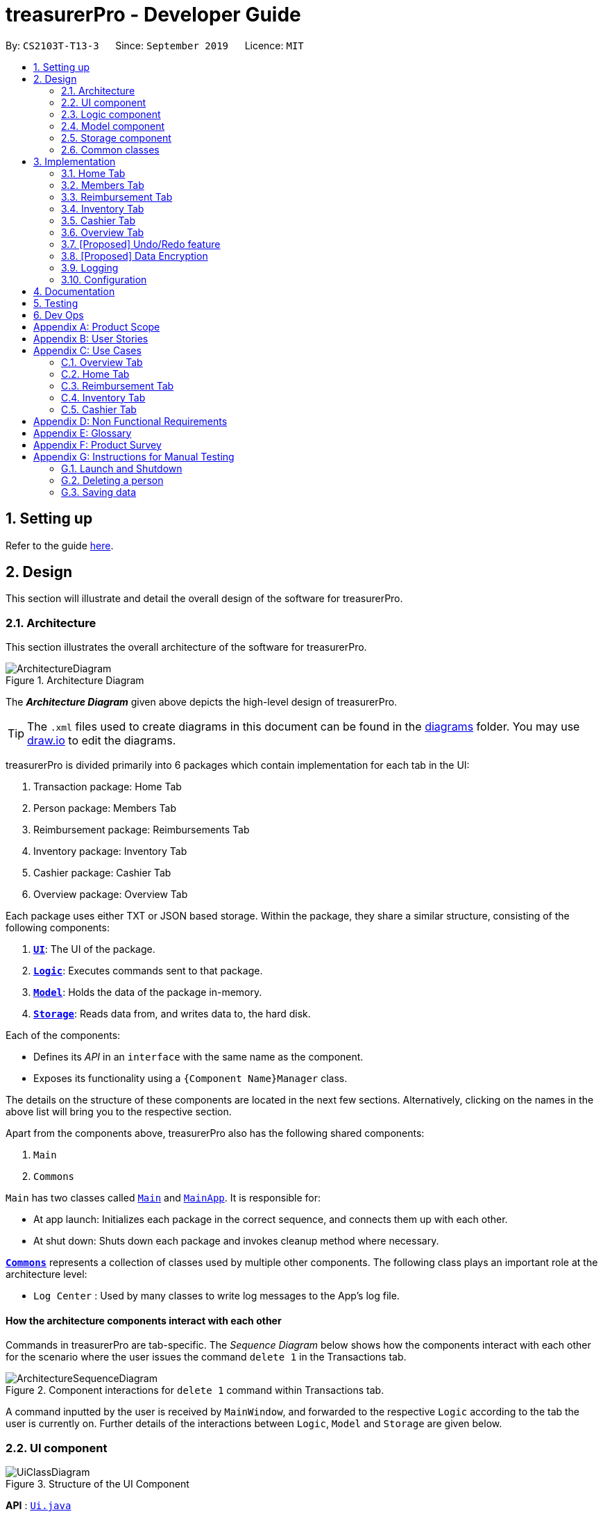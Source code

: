 = treasurerPro - Developer Guide
:site-section: DeveloperGuide
:toc:
:toc-title:
:toc-placement: preamble
:sectnums:
:imagesDir: images
:stylesDir: stylesheets
:xrefstyle: full
:caption_side: bottom

ifdef::env-github[]
:tip-caption: :bulb:
:note-caption: :information_source:
:warning-caption: :warning:
endif::[]
:repoURL: https://github.com/AY1920S1-CS2103T-T13-3/main/tree/master

By: `CS2103T-T13-3`      Since: `September 2019`      Licence: `MIT`

== Setting up

Refer to the guide <<SettingUp#, here>>.

== Design
This section will illustrate and detail the overall design of the software for treasurerPro.

[[Design-Architecture]]
=== Architecture
This section illustrates the overall architecture of the software for treasurerPro.

.Architecture Diagram
image::ArchitectureDiagram.png[]

The *_Architecture Diagram_* given above depicts the high-level design of treasurerPro.

[TIP]
The `.xml` files used to create diagrams in this document can be found in the link:{repoURL}/docs/diagrams/[diagrams] folder.
You may use link:draw.io[draw.io] to edit the diagrams.

treasurerPro is divided primarily into 6 packages which contain implementation for each tab in the UI:

. Transaction package: Home Tab
. Person package: Members Tab
. Reimbursement package: Reimbursements Tab
. Inventory package: Inventory Tab
. Cashier package: Cashier Tab
. Overview package: Overview Tab

Each package uses either TXT or JSON based storage. Within the package, they share a similar structure,
consisting of the following components:

. <<Design-Ui,*`UI`*>>: The UI of the package.
. <<Design-Logic,*`Logic`*>>: Executes commands sent to that package.
. <<Design-Model,*`Model`*>>: Holds the data of the package in-memory.
. <<Design-Storage,*`Storage`*>>: Reads data from, and writes data to, the hard disk.

Each of the components:

* Defines its _API_ in an `interface` with the same name as the component.
* Exposes its functionality using a `{Component Name}Manager` class.

The details on the structure of these components are located in the next few sections.
Alternatively, clicking on the names in the above list will bring you to the respective section.

Apart from the components above, treasurerPro also has the following shared components:

. `Main`
. `Commons`

`Main` has two classes called link:{repoURL}/src/main/java/seedu/address/Main.java[`Main`] and link:{repoURL}/src/main/java/seedu/address/MainApp.java[`MainApp`].
It is responsible for:

* At app launch: Initializes each package in the correct sequence, and connects them up with each other.
* At shut down: Shuts down each package and invokes cleanup method where necessary.

<<Design-Commons,*`Commons`*>> represents a collection of classes used by multiple other components.
The following class plays an important role at the architecture level:

* `Log Center` : Used by many classes to write log messages to the App's log file.

[discrete]
==== How the architecture components interact with each other

Commands in treasurerPro are tab-specific.
The _Sequence Diagram_ below shows how the components interact with each other for the scenario where the user issues
the command `delete 1` in the Transactions tab.

.Component interactions for `delete 1` command within Transactions tab.
image::ArchitectureSequenceDiagram.png[]

A command inputted by the user is received by `MainWindow`, and forwarded to the respective `Logic` according to the
tab the user is currently on. Further details of the interactions between `Logic`, `Model` and `Storage` are given below.

[[Design-Ui]]
=== UI component

.Structure of the UI Component
image::UiClassDiagram.png[]

*API* : link:{repoURL}/src/main/java/seedu/address/ui/Ui.java[`Ui.java`]

The UI component consists of a `MainWindow` that holds both a `TabPane` and a `Lion`.
The `TabPane` holds multiple `Tab` objects, for example, `Transactions` and `Cashier`.
The `Lion` consists of a `ScrollPane` that holds messages that are to be displayed to the user.

All these, including `MainWindow`, inherit from the abstract `UiPart` class.

The `UI` component uses JavaFx UI framework.
The layout of these UI parts are defined in matching `.fxml` files that are in the `src/main/resources/view` folder.
For example, the layout of the link:{repoURL}/src/main/java/seedu/address/ui/MainWindow.java[`MainWindow`] is specified in link:{repoURL}/src/main/resources/view/MainWindow.fxml[`MainWindow.fxml`]

The `UI` component:

* Executes user commands using the respective package's `Logic` component.
* Updates itself with modified data whenever changes are made by the user.

[[Design-Logic]]
=== Logic component
This section will show the structures of the `Logic` component of the different tabs.
The diagram below shows a generalised view of the `Logic` component within the packages.

[[fig-LogicClassDiagram]]
.Structure of the Generalised `Logic` Component
image::LogicClassDiagram.png[]

An outline of how a command is processed through `Logic` is as follows:

. `Logic` uses the tab's `Parser` class to parse the user command.
. This results in a `Command` object which is executed by the `LogicManager`.
. The command execution can affect the `Model` (e.g. adding a person, transaction).
. The result of the command execution is encapsulated as a `CommandResult` object which is passed back to the `Ui` (not depicted).

A general sequence diagram depicting the above outline is shown below:

[[GeneralLogicSD]]
.Sequence Diagram for execution within `Logic`.
image::GeneralSequenceDiagram.png[]

Further details on the implementation of the `Parser` and `Command` can be found below in <<RTLogic, Section 2.3.1. Home and Reimbursement Tab>>,
<<ICLogic, Section 2.3.2. Inventory and Cashier Tab>> and <<PLogic, Section 2.3.3. Members Tab>> below.

[[RTLogic]]
==== Details on `Logic` Implementation for Home and Reimbursement Tab
This section will show further details of the `Logic` Component of the Home and Reimbursement Tabs.

Given below is a Class Diagram showing the structure of `Parser` within the `Logic` component which is a reference for <<fig-LogicClassDiagram>>:

.Structure of `Parser` for Home (Transaction) and Reimbursement Tab.
image::LogicForR&T.png[]

[NOTE]
The `XYZTabParser` represents the `TransactionTabParser` for the Home Tab and `ReimbursementTabParser` for the Reimbursement
Tab.

The parsers represented by the `ABCParser` and `DEFParser`:

`ABCParser`:

* Transaction Tab:
** `EditCommandParser`
** `AddCommandParser`
** `DeleteCommandParser`

* Reimbursement Tab:
** `FindCommandParser`
** `DoneCommandParser`
** `DeadlineCommandParser`

`DEFParser`

* Transaction Tab:
** `FindCommandParser`
** `SortCommandParser`

* Reimbursement Tab:
** `BackCommandParser`
** `ExitCommandParser`
** `SortCommandParser`

In addition, the `Logic` object
for Home and Reimbursement Tab contains the `GetPersonByNameOnlyModel` since `Logic` only uses
the `ModelManager#getPersonByName` method
in the person package.

[[ICLogic]]
==== Details on `Logic` Implementation for Inventory and Cashier Tab
This section will show further details of the `Logic` Component of the Inventory and Cashier Tabs.
Given below is a Class Diagram showing the structure of `Parser` within the `Logic` component:

.Structure of `Parser` for Inventory and Cashier Tabs which is a reference for <<fig-LogicClassDiagram>>.
image::ParserForInventoryCashier.png[]

[NOTE]
The `XYZTabParser` represents the `InventoryTabParser` for the Inventory Tab and `CashierTabParser`
for the Cashier
Tab.

The parsers represented by the `ABCParser`:

`ABCParser`:

* Inventory Tab:
** `AddCommandParser`
** `DeleteCommandParser`
** `EditCommandParser`
** `SortCommandParser`

* Cashier Tab:
** `AddCommandParser`
** `EditCommandParser`
** `DeleteCommandParser`
** `SetCashierCommandParser`
** `CheckoutCommandParser`
** `ClearCommandParser`



==== Details on `Logic` Implementation for Members Tab
[[PLogic]]
This section will show further details of the `Logic` Component of the Members Tab.
This is integrated from the existing `AddressBook`.
Given below is a Class Diagram showing the structure of `Parser` within the `Logic` Component:

.Structure of `Parser` for Members Tab.
image::LogicForAB.png[]

[[Design-Model]]
=== Model component
This section will show the structures of the `Model` Component of the different tabs.
The diagram below shows a generalised view of the `Model` component within the packages.

.Structure of the Generalised `Model` Component
image::ModelCD.png[]

[NOTE]
`XYZObjects` are only present in the `transaction`, `reimbursement`, `person`, `cashier` and `inventory` packages.


==== Details on the `Model` Implementation for Home Tab
* stores a `TransactionList` object that represents the list of all transactions data
* stores a `Predicate<Transaction>` object to filter the list of all transactions
* stores another `TransactionList` object that represents the filtered list of transactions according to the predicate

*API for transaction package* : link:{repoURL}/src/main/java/seedu/address/transaction/model/Model.java[`Model.java`]

==== Details on the `Model` Implementation for Reimbursements Tab
To be filled in :)

*API for reimbursements package* : link:{repoURL}/src/main/java/seedu/address/reimbursement/model/Model.java[`Model.java`]

==== Details on the `Model` Implementation for Members Tab
* stores a `UserPref` object that represents the user's preferences for `person` package.
* stores the Address Book data for `person` package.
* exposes an unmodifiable `ObservableList<Person>` that can be 'observed' e.g. the UI can be bound to this list so that the UI automatically updates when the data in the list change.
* does not depend on any of the other three components.

*API for person package* : link:{repoURL}/src/main/java/seedu/address/person/model/Model.java[`Model.java`]

==== Details on the `Model` Implementation for Inventory Tab
To be filled in :)

*API for inventory package* : link:{repoURL}/src/main/java/seedu/address/inventory/model/Model.java[`Model.java`]

==== Details on the `Model` Implementation for Cashier Tab
* stores an `InventoryList` object that represents the list of all items in the inventory
* stores a list of sales items present on the table of the Cashier Tab
* accesses the `TransactionList` object from transaction package that represents the list of all transactions data

[NOTE]
This `Inventory List` is different from the one in the `Model` of inventory package. This is so that the `Inventory List` in
the `Model` of cashier package cannot add or delete any items in the inventory. This means that `Inventory List` in cashier
package access different set of methods which modifies only the quantity of the item.

*API for cashier package* : link:{repoURL}/src/main/java/seedu/address/cashier/model/Model.java[`Model.java`]

==== Details on the `Model` Implementation for Overview Tab
To be filled in :)

*API for overview package* : link:{repoURL}/src/main/java/seedu/address/overview/model/Model.java[`Model.java`]

//[NOTE]
//As a more OOP model, we can store a `Tag` list in `Address Book`, which `Person` can reference.
//This would allow `Address Book` to only require one `Tag` object per unique `Tag`, instead of each `Person` needing their own `Tag` object.
//An example of how such a model may look like is given below. +

//image:BetterModelClassDiagram.png[]

[[Design-Storage]]
=== Storage component
This section will show the structures of the `Storage` component of the different tabs.
The diagram below shows a generalised view of the `Storage` component within the person package.

.Structure of the Storage Component for Members tab in person package
image::ABStorageCD.png[]

The following diagram shows a generalised view of the `Storage` component within the other packages for transaction,
reimbursement, inventory, cashier and overview.

.Structure of the Storage Component for Home, Reimbursements, Inventory, Cashier and Overview Tab
image::StorageCD.png[]

==== Details on the `Storage` Implementation for Home Tab
* can save a `TransactionList` object in text format and read it back

*API for transaction package* : link:{repoURL}/src/main/java/seedu/address/transaction/storage/Storage.java[`Storage.java`]

==== Details on the `Storage` Implementation for Reimbursements Tab
* can save a `ReimbursementList` object in text format
* can take in a `TransactionList` object and read text file to get a `ReimbursementList` object

*API for reimbursements package* : link:{repoURL}/src/main/java/seedu/address/reimbursement/storage/Storage.java[`Storage.java`]

==== Details on the `Storage` Implementation for Members Tab
* can save `UserPref` objects in json format and read it back.
* can save the Address Book data in json format and read it back

*API for person package* : link:{repoURL}/src/main/java/seedu/address/person/storage/Storage.java[`Storage.java`]

==== Details on the `Storage` Implementation for Inventory Tab
To be filled in :)

*API for inventory package* : link:{repoURL}/src/main/java/seedu/address/inventory/storage/Storage.java[`Storage.java`]

==== Details on the `Storage` Implementation for Cashier Tab
* accesses the `TransactionList` from transaction package via `Logic` to append new transactions to the list
* accesses the `InventoryList` from inventory package via `Logic` to update the current stock left

*API for cashier package* : link:{repoURL}/src/main/java/seedu/address/cashier/storage/Storage.java[`Storage.java`]

==== Details on the `Storage` Implementation for Overview Tab
To be filled in :)

*API for overview package* : link:{repoURL}/src/main/java/seedu/address/overview/storage/Storage.java[`Storage.java`]

[[Design-Commons]]
=== Common classes

Classes used by multiple components are in the `seedu.addressbook.commons` package.

[[Implementation]]
== Implementation
This section describes some noteworthy details on how certain features are implemented and works.
There are a total of 6 tabs in our application for each feature: Home Tab, Members Tab, Reimbursement Tab,
Inventory Tab, Cashier Tab, Overview Tab.

=== Home Tab
This tab will help to show records of individual transactions from miscellaneous spending, revenue from sales and
cost of buying items to sell. Each transaction will require an input of its date, description, category, amount
and member that is accountable for it.

Revenue from each cashier checkout will also be automatically inputted as
a transaction with *positive* amount in this tab with the person being the cashier. The inputted transactions that corresponds to
a spending with a *negative* amount will be tabulated for each member in the reimbursement tab to keep track of reimbursements.

==== Add Command feature
This section explains the implementation of the Add Command feature in Home Tab.
This feature adds transaction to the table and data file. All fields in the transactions are compulsory
to be inputted by the user: date, description, category, amount, person full name. The person's name inputted
has to match a name already existing in the `AddressBook` which is shown in our Members Tab.
Thus, this feature requires access to the `ModelManager#getPersonByName` method of the
person package which contains the `AddressBook` implementation to check for the validity of the name entered.

The following sequence diagram shows how the `AddCommand` works and is the reference from <<GeneralLogicSD, 2.3. Logic component: Figure 5>>:

.Sequence Diagram of Add Command in Home Tab (transaction package)

image::HomeAddCommandSD.png[]

In addition, the `ModelManager#resetPredicate()` method is called in the `AddCommand`. Thus, the UI table will immediately shows the full
transaction list regardless of the list shown at the start of the activity diagram. If the prior command was a Find Command,
then the list in the beginning of the activity diagram would be a filtered list but after the add command is executed,
the full list of transactions would be shown.

After the command is executed, the `LogicManager` updates the in-app list of transactions via the `ModelManager` and updates
the data file via the `StorageManager`. The following sequence diagram shows how the updating of the list of transactions in the app and
in the data file:

[[updateTL]]
.Sequence Diagram of updating the transaction list in Home Tab (transaction package)
image::HomeAddCommandMMSM.png[]

[NOTE]
This update of the list of transactions is done for every command that is executed successfully in the Home Tab.

Finally, the `StorageManager` and `ModelManager` inside the Reimbursement package will be updated with the latest list of transactions
to generate an updated list of reimbursements for the user to view in the Reimbursement Tab. The following sequence diagram shows how
the Reimbursement Tab is updated from the `MainWindow`:

[[update-reimbursement]]
.Sequence Diagram of updating the reimbursement list in Reimbursement Tab (transaction package)
image::TUpdateRinMainWindow.png[]

[NOTE]
This update of the Reimbursement Tab is done for every command after the list of transactions is updated (shown in <<updateTL, 3.1.1. Add Command feature: Figure 13>>)
when there is a command executed successfully in the Home Tab.

To better illustrate the flow of events from the moment a user inputs a command till the completion of the command,
the activity diagram for the Add Command is shown below:

.Activity Diagram of Add Command in Home Tab (transaction package)

image::HomeTabActivityDiagramAddCommand.png[]

As shown, when a user does not input all the compulsory fields or input a name that does not match anyone in
the `AddressBook`, a response to inform the user of the incorrect input is shown and when a successful addition is
done, a response message is shown as well by our mascot, Leo.

Since the reimbursement tab tabulates the amount to be reimbursed to a person, if the inputted amount is a negative
amount to indicate a spending that needs to be reimbursed, the reimbursement tab will update and show this record.

==== Delete Command Feature
This section explains the implementation of the Delete Command in Home Tab.
This feature allows for 2 types of deletion, by
the index shown in the table or by the person's name. Inputting the person's name will cause all transactions linked to
that person to be deleted.The following activity diagram shows the steps needed to delete a new transaction:

.Activity Diagram of Delete Command in Home Tab (transaction package)

image::HomeTabActivityDiagramDeleteCommand.png[]

The above activity diagram assumes the index to be within the bounds of the table but if it is not, a response will
be shown about the incorrect input. Also, as shown above, responses will be shown to indicate if an input is incorrect or
when a successful deletion is done.

The following sequence diagram shows how the delete by name command works which is referenced in <<GeneralLogicSD, 2.3. Logic component: Figure 5>>:

.Sequence Diagram of Delete Command in Home Tab (transaction package)

image::HomeDeleteNameCommand.png[]

In addition, the `ModelManager#resetPredicate()` method is not called in the `DeleteNameCommand`. If the prior input is a
Find Command and the list at the start of the activity diagram shows
a filtered list by the Find Command's keywords, the table in the UI will continue to show the filtered list at the end of the current Delete Command.
To view the full transaction list, the user would be required to enter the
Back Command where `BackCommand` calls `ModelManager#resetPredicate()` which sets the predicate evaluate to the boolean true. The sequence diagram for the `BackCommand` is shown in the
following section <<BackCommandSD, 3.1.3 BackCommand>>

After this, the list of transactions and reimbursement tab is updated as shown in <<updateTL, 3.1.1. Add Command feature: Figure 13>>
and <<update-reimbursement, 3.1.1. Add Command feature: Figure 14>>
respectively.
The delete by index implementation would be similar but does not require interaction with the `Model` from the
`AddressBook` in the person package.

==== Back Command Feature
[[BackCommandSD]]
This section explains the implementation of the Back Command feature in Home Tab.
The `BackCommand` is called to show the full list of transactions when the table is showing
a filtered list. It is not initialised by a specific command parser as shown in as shown in <<GeneralLogicSD, 2.3. Logic component: Figure 5>>
but initialised by the `TransactionTabParser` instead.
The following detailed sequence diagram shows how the back command works:

.Sequence Diagram of Back Command in Home Tab (transaction package)

image::HomeTabBackCommandSequenceDiagram.png[]

==== Sort Command Feature
This section explains the implementation of the Sort Command feature in Home Tab.
The `SortCommand` allows for 3 types of sort, by name in
alphabetical order, by amount (from least to most) and by date (from oldest to most recent).

The following sequence diagram shows how the sort command works which is referenced in <<GeneralLogicSD, 2.3. Logic component: Figure 5>>:

.Sequence Diagram of Sort Command in Home Tab (transaction package)

image::HomeTabSortSD.png[]

When a user inputs the sort command, it is only checked that it is one of the 3 types or it will show a response about
the incorrect user input. When it is successfully sorted, there will also be a response message shown.

Similar to the Delete Command, the `ModelManager#resetPredicate()` method is not called. If the UI table is showing a filtered
list of transactions, the Back Command has to be entered to call that method from `BackCommand` to reset the predicate.

==== Overall Design Considerations
This section's table explains the design considerations for some implementations in the Home Tab.

|===
|Alternative 1 |Alternative 2 |Conclusion and Explanation

|`ModelManager` contains 2 variables that point to a `TransactionList` object in original order and a `TransactionList`
object for viewing that can be sorted such that when [blue]`sort reset` is called, the shown `TransactionList` can be set to be equals to the original one.
|`ModelManager` contains only the shown `TransactionList` that can be sorted and reads from the data file to get
the `TransactionList` object in original order when [blue]`sort reset` is called.
|Alternative 1 was implemented. Alternative 1 allowed exporting of the data file in the desired order anytime while treasurerPro was running while
alternative 2 meant that the data file would be updated only when treasurerPro is exited. The implementation is shown below the table in <<lists, Figure 20>>

|The Members Tab's `Model` interface is passed as parameters into Transaction Tab's `Logic` to give `Logic` access to all public methods
of `ModelManager`.
|A new interface is made to allow the only used method of Members Tab's `ModelManager` to be accessed in Transaction Tab's
`Logic`.
|Alternative 2 was implemented. The new interface acts as a facade for `ModelManager` which prevent unwanted modifications
to `AddressBook`. The interface implemented is `GetPersonByNameOnlyModel` as shown below the table in <<facade, Figure 21 >>

|An `ArrayList` is used to store `Transaction` objects in `TransactionList`.
|A `LinkedList` is used to store `Transaction` objects in `TransactionList`.
|Alternative 1 was implemented. An `ArrayList` has better performance for the set and get methods than a `LinkedList` which would beuse frequently in `ModelManager`.
|===

[[lists]]
.Code Snippet of `ModelManager` class with 2 `TransactionList` objects
image::homeDG/2lists.png[width = "400"]

[[facade]]
.Code Snippet of `GetPersonByNameOnly` facade class for `ModelManager` from Members Tab
image::homeDG/facadeForDesignConsiderations.png[width = "400"]



=== Members Tab
This tab will help to keep track of the contact details of members in the club or society for the treasurer.

==== Delete Command Feature
This feature allows for deletion by
the index shown in the `Members Tab`. This tab integrates the existing `AddressBook`.
The following sequence diagram shows how the delete command works:

.Sequence Diagram of Delete Command in Member Tab (transaction package)

image::MembersDeleteSD.png[]

Before, the deletion is done, there will be a check to the `TransactionModel` to ensure that the member is not linked
to any transaction records since every transaction must be linked to a `Person` in the `Members Tab` (`AddressBook`).


=== Reimbursement Tab
This tab helps to show reimbursements
that the user has not paid to a person.
Each reimbursement is auto extracted from transactions and grouped by person in transactions.
So, each reimbursement shows the total amount that the user needs to reimburse a person.
And there can not be two reimbursements that refer to the same person.

The user can add deadline to a reimbursement, mark a reimbursement,
find a reimbursement and sort reimbursements.

==== Deadline Command feature
This command is used to add a deadline date to a reimbursement for a person.
Deadline command requires access to the `Model` of the
person package which the `AddressBook` implementation is contained in.
Deadline field should be provided in a valid date format. The
person's name inputted has to match a person's name already existing in the `Reimbursement` which is shown in our Reimbursement
Tab.

The following sequence diagram shows the execution of deadline command:

.Sequence Diagram of Deadline Command in Reimbursement Tab (reimbursement package)
image::Reimbursement/ReimbursementDeadlineCommandSD.png[]

As shown, a user needs to add a deadline to a reimbursement by specifying
the person's name and providing a date.
The `DeadlineCommandParser` creates a `DeadlineCommand` with person and deadline date information.
This `DeadlineCommand` is returned back to `LogicManager` of reimbursement and is executed by calling `addDeadline` method in
`ModelManager`. After the operations, `LogicManager` gets updated reimbursement list from `ModelManager` and displays the deadline in reimbursement list.
After that, the deadline is saved into a `.txt` file.

.Activity Diagram of Deadline Command in Reimbursement Tab (reimbursement package)
image::Reimbursement/ReimbursementTabActivityDiagramDeadlineCommand.png[]

As shown by the above activity diagram, when a user inputs a person who does not exist in any
reimbursement or keys in an invalid data format, our app displays the expected format of the deadline command.
Otherwise, when the execution is successful,
a response informs the user that deadline is successfully added to the reimbursement.

==== Find Command feature
This command is used to find a reimbursement that contains the person's name.
Find command requires access to `Model` of the
person package which the `AddressBook` implementation is contained in.
Person field should be provided and the person's name should exist in reimbursement list.

.Sequence Diagram of Find Command in Reimbursement Tab (reimbursement package)
image::Reimbursement/ReimbursementFindCommandSD.png[]

A user needs to find a reimbursement by providing the person's name.
As shown in the above figure, `FindCommand` is executed by calling `findReimbursement` method in
`ModelManager`. After the operations, that reimbursement is returned
and reimbursement tab only shows a `filteredList` which contains this single reimbursement.

[[ReimbursementTabActivityDiagramFindCommand]]
.Activity Diagram of Find Command in Reimbursement Tab (reimbursement package)
image::Reimbursement/ReimbursementTabActivityDiagramFindCommand.png[]

The above activity diagram shows the steps needed for find command.
The person's name is checked whether it exists in reimbursement list.
If not, our app informs the user that command is incorrect. If command is valid, the reimbursement
is found and displayed in the tab.

==== Back Command feature
This command is used to return to the original list after executing find command

.Sequence Diagram of Back Command in Reimbursement Tab (reimbursement package)
image::Reimbursement/ReimbursementBackCommandSD.png[]

`BackCommand` execution updates `filteredList` inside `ModelManager` to the original full `reimbursementList`.
After the operations, the original full reimbursement list is displayed.

==== Done Command feature
This command is used to mark a reimbursement that has been done.
Done command requires access to `Model` of the
person package which the `AddressBook` implementation is contained in.
Person field should be provided and the person's name should exist in reimbursement list.

[[ReimbursementDoneCommandSD]]
.Sequence Diagram of Done Command in Reimbursement Tab (reimbursement package)
image::Reimbursement/ReimbursementDoneCommandSD.png[]

A user needs to mark a reimbursement as done by specifying the person's name for the specific reimbursement.
The `DeadlineCommandParser` creates a `DoneCommand` with person's information.
As shown in the above figure, `DoneCommand` is returned back to `LogicManager`
and it is executed by calling `doneReimbursement` method in
`ModelManager`. After the operations, that reimbursement is deleted from reimbursement list
and the status of transactions that consist of this reimbursement is updated to `True`.
Then the updated reimbursement list is displayed and this new list without that deleted reimbursement is saved.

The following figure shows how transactions' status is updated. Firstly, the reimbursement
which contains the person's name updates status of all transactions that made up of the reimbursement.
Then `LogicManager` gets the updated transaction list and passes this list to `StorageManager`
of transaction tab to save it.

[[ReimbursementUpdateTransactionsSD]]
.Sequence Diagram of updating transactions in Reimbursement Tab (reimbursement package)
image::Reimbursement/ReimbursementUpdateTransactionsSD.png[]

<<ReimbursementTabActivityDiagramDoneCommand, The following activity diagram>> shows the steps needed for done command.
The person's name is checked whether it exists in reimbursement list.
If not, our app informs the user that command is incorrect. If command is valid, the reimbursement
containing the provided person's name is deleted from reimbursement list and will not be displayed.

[[ReimbursementTabActivityDiagramDoneCommand]]
.Activity Diagram of Done Command in Reimbursement Tab (reimbursement package)
image::Reimbursement/ReimbursementTabActivityDiagramDoneCommand.png[]

==== Sort Command feature
This command is used to sort reimbursements and the user can choose to sort based on name, amount or deadline.

.Sequence Diagram of Sort Command in Reimbursement Tab (reimbursement package)
image::Reimbursement/ReimbursementSortCommandSD.png[]

As shown in the above figure, `SortXYZCommand` is executed by calling `sortListByXYZ` method in
`ModelManager`. And reimbursement list is sorted using `SortByXYZ` comparator.
For `SortAmountCommand`, the list will be sorted in descending order of absolute value of amount.
For `SortNameCommand`, the list will be sorted in descending alphabetical order of person's name.
For `SortDeadlineCommand`, the list will be sorted in the order that nearest deadlines are at the front.

=== Inventory Tab

This tab will help to keep records of all items currently in the club’s possession.
Each item will require an input of its description, category, quantity, and cost per unit. Optionally, if the item is meant for
sale, the price can be inputted as well.

This is the overall Class Diagram of this tab:

.Class Diagram of Inventory Tab (inventory package)

image::InventoryTabClassDiagram.png[]

==== Add Item Feature
This features allows the adding of items to the inventory.

When adding a new item, the user is required to input the description, category, quantity and cost per unit of the item.
The only attribute that is optional is the price.

For an input to be valid, it must contain all four of the previously mentioned attributes, and the input for each attribute
must be of the correct type. For example, quantity and cost must be numbers. However, the attributes can be inputted in any
order.

The following sequence diagram shows how an add command works with the description, category, quantity, cost and price fields
present:

.Sequence Diagram of Add Command in Inventory Tab (inventory package)

_{ to be added }_

The following activity diagram displays the process of adding a new item to the inventory:

.Activity Diagram of Add Command in Inventory Tab (inventory package)

image::InventoryAddCommandActivityDiagram.png[]

As shown above, the input will be evaluated for its validity. If the input is not valid, the user will be informed through Leo
that the command was in an invalid format and reminded of the correct format.

Otherwise, the user will be informed through Leo that their input was successful, and the item will immediately be displayed in
the Table of the UI.

==== Delete Item Feature

==== Edit Item Feature

==== Sort Items Feature

==== [Proposed] Auto-Complete Feature


=== Cashier Tab
This tab will act as a shopping cart to add and record sales items that are to be sold from the inventory.

Upon every successful checkout, all the sales items sold will recorded as one transaction, which will subsequently be
appended to the list of transactions on the `Home tab`. In addition, the stock remaining in the inventory will be updated
accordingly in the `Inventory tab`.

[NOTE]
If the user added an item such that the total amount exceed $999999.99, the system will prohibit the addition of that item.


==== Add Sales Item Feature
This feature allows the addition of sales items to the cart.

Only sales items can be added to the cart. If the price of an item is zero, it is not available for sale. The
system will prohibit any addition of such an item to the cart.

Adding of a sales item to the cart will require an input of its description and quantity. An optional field for
category is provided to guide the cashier to find the desired item. If the category field is input with other unspecified
description and quantity fields, `Model` will search all the sales items in the `Inventory List`
according to the specified category and suggestions would be shown by Leo, the assistant. +
If description and quantity field are both valid, the `ModelManager` will add the item into the sales list.

The following sequence diagram shows how the `AddCommand` works and is the reference
from <<GeneralLogicSD, Interactions Inside the Logic Component for a Command>>:

.Sequence Diagram of Add Command in Cashier Tab (cashier package)

image::AddCommandCashierSeq.png[]

`AddCommandParser` will carry out multiple checks to check the validity of the inputs. `hasItemInInventory(description)`
and `hasSufficientQuantityToAdd(description, quantity)` methods will be called to ensure the item has sufficient stock
left in the inventory. +
There will also be checks to ensure that the item specified is available for sale.

[NOTE]
After every add command, the quantity of items in the Inventory Tab will still remain the same. The remaining stock
will only be updated after the Checkout Command.

The following activity diagram shows the steps proceeding after the user input an add command:

.Activity Diagram of Add Command (cashier package)

image::AddCommandCashierActivity.png[]


==== Setting the Cashier Feature
This feature allows an existing person in the `Address Book` to be set as a cashier. The only field required is
the name of an existing person.

To set a cashier, the person's name inputted has to match an existing name in the `AddressBook` as shown on `Members Tab`.
This means that SetCommandParser requires access to the `Model` of the person package where the `AddressBook` implementation is. +
If the person's name cannot be found in the `Model` of the person package, a response message will be shown by Leo,
informing the user that there is no such person.

The following sequence diagram shows how the SetCashierCommandParser checks for an existing person:

.Sequence Diagram of SetCashierCommandParser (cashier package)

image::SetCashierCommandSeq1.png[]

If the specified name is valid, the `Model` of the cashier package will set the person as cashier.

The following sequence diagram shows how the set cashier command works and is the reference
from <<GeneralLogicSD, Interactions Inside the Logic Component for a Command>>:

.Sequence Diagram of Set Cashier Command (cashier package)

image::SetCashierCommandSeq2.png[]

If the inputted name is invalid, the user will be prompted to enter a valid name.

The following activity diagram shows the steps after the user input a set cashier command:

.Activity Diagram of Set Cashier Command (cashier package)

image::SetCashierCommandActivity.png[]

==== Checkout Feature
This feature confirms all the sales items in the table as one sales transaction under the `Sales` category.

The `Home Tab` will be updated with the new transaction labelled as `Items sold`. The remaining stock of the sales items
will also be updated on the `Inventory Tab`.

During the execution of the command, `getCashier()` method will be called which will return a person. This person will
be used to create a `Transaction` object. If the cashier is null, the command cannot proceed and Leo will
prompt the user to set a cashier. +
If the amount inputted is valid and cashier has been set, the `ModelManager` will create a new
transaction of the sales made.

[NOTE]
After the execution of the above methods, a clear command will then be called to clear all the sales items on the tab.

The following sequence diagram shows how the checkout command is executed:

.Sequence Diagram of Checkout Command (cashier package)

image::CheckoutCommandCashierSeq1.png[]

The `Cashier Logic` will call relevant methods to update the inventory list and newly-generated transaction
to the respective `.txt file`. +
To update the view on the `Inventory Tab` and `Transaction Tab`, transaction will be added to the transaction model and
`readInUpdatedList()` method of inventory model will called to read in the entire inventory data file.

The following sequence diagram shows how the transaction and inventory are updated:

.Sequence Diagram of how transaction and inventory get updated (cashier package)

image::CheckoutCommandCashierSeq2.png[]

If the amount inputted is less than the total amount of items, the user will be prompted to key in a valid value.

The following activity diagram shows the steps after the user input a checkout command:

.Activity Diagram of Checkout Command (cashier package)

image::CheckoutCommandCashierActivityDiag.png[]

=== Overview Tab

This tab displays summary statistics for the data within treasurerPro. There are four main statistics shown:

. Expense Summary: Pie chart of expenditure by category.
. Inventory Summary: Pie chart of inventory by category.
. Sales Summary: Bar chart of sales by months.
. Budget Overview: Line chart of budget remaining by months.

The above summaries are automatically updated whenever new data is entered from any of the other tabs.

The class diagram for this package is shown as follows:

==== Set command
For each summary statistic, the user may set targets that they plan to achieve/abide by.

// tag::undoredo[]
=== [Proposed] Undo/Redo feature

==== Proposed Implementation

The undo/redo mechanism is facilitated by `VersionedAddressBook`.
It extends `AddressBook` with an undo/redo history, stored internally as an `addressBookStateList` and `currentStatePointer`.
Additionally, it implements the following operations:

* `VersionedAddressBook#commit()` -- Saves the current address book state in its history.
* `VersionedAddressBook#undo()` -- Restores the previous address book state from its history.
* `VersionedAddressBook#redo()` -- Restores a previously undone address book state from its history.

These operations are exposed in the `Model` interface as `Model#commitAddressBook()`, `Model#undoAddressBook()` and `Model#redoAddressBook()` respectively.

Given below is an example usage scenario and how the undo/redo mechanism behaves at each step.

Step 1. The user launches the application for the first time.
The `VersionedAddressBook` will be initialized with the initial address book state, and the `currentStatePointer` pointing to that single address book state.

image::UndoRedoState0.png[]

Step 2. The user executes `delete 5` command to delete the 5th person in the address book.
The `delete` command calls `Model#commitAddressBook()`, causing the modified state of the address book after the `delete 5` command executes to be saved in the `addressBookStateList`, and the `currentStatePointer` is shifted to the newly inserted address book state.

image::UndoRedoState1.png[]

Step 3. The user executes `add n/David ...` to add a new person.
The `add` command also calls `Model#commitAddressBook()`, causing another modified address book state to be saved into the `addressBookStateList`.

image::UndoRedoState2.png[]

[NOTE]
If a command fails its execution, it will not call `Model#commitAddressBook()`, so the address book state will not be saved into the `addressBookStateList`.

Step 4. The user now decides that adding the person was a mistake, and decides to undo that action by executing the `undo` command.
The `undo` command will call `Model#undoAddressBook()`, which will shift the `currentStatePointer` once to the left, pointing it to the previous address book state, and restores the address book to that state.

image::UndoRedoState3.png[]

[NOTE]
If the `currentStatePointer` is at index 0, pointing to the initial address book state, then there are no previous address book states to restore.
The `undo` command uses `Model#canUndoAddressBook()` to check if this is the case.
If so, it will return an error to the user rather than attempting to perform the undo.

The following sequence diagram shows how the undo operation works:

image::UndoSequenceDiagram.png[]

NOTE: The lifeline for `UndoCommand` should end at the destroy marker (X) but due to a limitation of PlantUML, the lifeline reaches the end of diagram.

The `redo` command does the opposite -- it calls `Model#redoAddressBook()`, which shifts the `currentStatePointer` once to the right, pointing to the previously undone state, and restores the address book to that state.

[NOTE]
If the `currentStatePointer` is at index `addressBookStateList.size() - 1`, pointing to the latest address book state, then there are no undone address book states to restore.
The `redo` command uses `Model#canRedoAddressBook()` to check if this is the case.
If so, it will return an error to the user rather than attempting to perform the redo.

Step 5. The user then decides to execute the command `list`.
Commands that do not modify the address book, such as `list`, will usually not call `Model#commitAddressBook()`, `Model#undoAddressBook()` or `Model#redoAddressBook()`.
Thus, the `addressBookStateList` remains unchanged.

image::UndoRedoState4.png[]

Step 6. The user executes `clear`, which calls `Model#commitAddressBook()`.
Since the `currentStatePointer` is not pointing at the end of the `addressBookStateList`, all address book states after the `currentStatePointer` will be purged.
We designed it this way because it no longer makes sense to redo the `add n/David ...` command.
This is the behavior that most modern desktop applications follow.

image::UndoRedoState5.png[]

The following activity diagram summarizes what happens when a user executes a new command:

image::CommitActivityDiagram.png[]

==== Design Considerations

===== Aspect: How undo & redo executes

* **Alternative 1 (current choice):** Saves the entire address book.
** Pros: Easy to implement.
** Cons: May have performance issues in terms of memory usage.
* **Alternative 2:** Individual command knows how to undo/redo by itself.
** Pros: Will use less memory (e.g. for `delete`, just save the person being deleted).
** Cons: We must ensure that the implementation of each individual command are correct.

===== Aspect: Data structure to support the undo/redo commands

* **Alternative 1 (current choice):** Use a list to store the history of address book states.
** Pros: Easy for new Computer Science student undergraduates to understand, who are likely to be the new incoming developers of our project.
** Cons: Logic is duplicated twice.
For example, when a new command is executed, we must remember to update both `HistoryManager` and `VersionedAddressBook`.
* **Alternative 2:** Use `HistoryManager` for undo/redo
** Pros: We do not need to maintain a separate list, and just reuse what is already in the codebase.
** Cons: Requires dealing with commands that have already been undone: We must remember to skip these commands.
Violates Single Responsibility Principle and Separation of Concerns as `HistoryManager` now needs to do two different things.
// end::undoredo[]

// tag::dataencryption[]
=== [Proposed] Data Encryption

_{Explain here how the data encryption feature will be implemented}_

// end::dataencryption[]

=== Logging

We are using `java.util.logging` package for logging.
The `LogsCenter` class is used to manage the logging levels and logging destinations.

* The logging level can be controlled using the `logLevel` setting in the configuration file (See <<Implementation-Configuration>>)
* The `Logger` for a class can be obtained using `LogsCenter.getLogger(Class)` which will log messages according to the specified logging level
* Currently log messages are output through: `Console` and to a `.log` file.

*Logging Levels*

* `SEVERE` : Critical problem detected which may possibly cause the termination of the application
* `WARNING` : Can continue, but with caution
* `INFO` : Information showing the noteworthy actions by the App
* `FINE` : Details that is not usually noteworthy but may be useful in debugging e.g. print the actual list instead of just its size

[[Implementation-Configuration]]
=== Configuration

Certain properties of the application can be controlled (e.g user prefs file location, logging level) through the configuration file (default: `config.json`).

== Documentation

Refer to the guide <<Documentation#, here>>.

== Testing

Refer to the guide <<Testing#, here>>.

== Dev Ops

Refer to the guide <<DevOps#, here>>.

[appendix]
== Product Scope

*Target user profile*:

* has a need to manage a significant number of transactions, items in inventory and contacts
* prefer desktop apps over other types
* can type fast
* prefers typing over mouse input
* is reasonably comfortable using CLI apps

*Value proposition*: Provides money and reimbursement management specific for treasurers in a consolidated application

[appendix]
== User Stories

Priorities: High (must have) - `* * \*`, Medium (nice to have) - `* \*`, Low (unlikely to have) - `*`

[width="59%",cols="22%,<23%,<25%,<30%",options="header",]
|=======================================================================
|Priority |As a ... |I want to ... |So that I can...

|`* * *` |new user |add my CCA expenses with (when, where, how much, who`x) details |better manage expense history

|`* * *` |user |add a new transactions |

|`* * *` |user |add a new member|

|`* * *` |user |add a new inventory items|

|`* * *` |user |delete a transaction |remove entries that I no longer need

|`* * *` |user |delete a member |remove members that left the CCA

|`* * *` |user |delete an item from inventory |remove items keyed in wrongly

|`* * *` |user |edit entries when user mistype, or when updates are required |not have to delete and make a new one

|`* * *` |user |view an overview of all transactions and sales |budget for new events and check financial health

|`* * *` |user |find a person by name |locate details of persons without having to go through the entire list

|`* * *` |user |find a transaction by description |locate details of transactions without having to go through the entire list

|`* * *` |user |sort transactions by date, amount and alphabetical order of name of person who spent the amount |view and prioritise reimbursements of transactions

|`* * *` |user |an overview of the expenditure for each event| that I can keep track for future purposes or reporting to the school

|`* * *` |user |track individual sales at an event and tabulate total sales at the end of the day |

|`* * *` |user |find transactions by a single person and if reimbursment has been done|locate total amount of money to reimburse the person and keep track of reimbursements

|`* * *` |user |function to schedule goals and plan budget/spending |

|`* * *` |user |have information of the person I need to reimburse| easily find information to contact the person for reimbursement

|`* * *` |user|generate and export to print out overview reports of the financials| present it during board meetings and give it to other board directors

|`* * *` |user |have a cashier mode for another member who do sales input data directly in real time when the transaction is made | not spend extra time to collate their sales and revenue and key it in myself

|`* * *` |user |plan and estimate my budget for events by comparing with previous transactions|

|`* *` |user |can tag and see who I have to reimburse back to most urgently |

|`* *` |user |have a reminder pop up when I open the app of the reimbursements I have to do within this week from the current date |

|`*` |user |schedule deadlines in order to plan for events |

|`*` |user|auto complete for people already in database |know if I have to get their contact details to fill into the database later

|`*` |user |upload receipt proofs into the system| better check for validity of transaction and for security

|`*`|user |upload receipt proofs into the system| better check for validity of transaction and for security

|=======================================================================


[appendix]
== Use Cases

(For all use cases below, the *System* is the `treasurerPro (tP)` and the *Actor* is the `user`, unless specified otherwise)

=== Overview Tab

[discrete]
=== Use Case 1: Sets goals for expenditure, budget and sales

*Guarantees*

- Financial goals are only valid if they are a positive, non-zero amount
- Financial goals are aligned within a time period

*MSS*

1. The user arrives on the Overview tab
2. The user chooses to update the expenditure, budget or sales goal
3. The user keys in the amount to be set as the goal
4. The user keys in the period to be set for the goal (week, month, year)
5. The user sets the reset day/date for the goal
6. The overview updates with the new data
+
Use case ends.

*Extensions*

[none]
* 2a.
The user keys in an invalid goal to update
+
[none]
** 2a1. The system requests for a correct category to set goal for
** 2a2. User enters new category
** Steps 2a1. and 2a2. are repeated until user keys in correct data
+
Use case resumes from step 3.

* 3a.
The user keys in a negative amount
+
[none]
** 3a1. The system requests for a new, non-zero amount
** 3a2. User enters new amount
** Steps 3a1. and 3a2. are repeated until user keys in correct data
+
Use case resumes from step 4

* 4a.
The user keys in an invalid period
+
[none]
** 4a1. The system requests for a new response
** 4a2. User enters period for goal
** Steps 4a1. and 4a2. are repeated until user keys in correct data
+
Use case resumes from step 5

* 5a.
The user chooses an invalid reset day/date
+
[none]
** 5a1. The system requests for a new day/date
** 5a2. User enters new day/date
** Steps 5a1. and 5a2. are repeated until user keys in correct data
+
Use case resumes from step 6

[discrete]
=== Use Case 2: Sets reminders for expenditure limit/sales targets *Guarantees*

- Reminders are only valid if they are for a positive, non-zero amount

*MSS*

1. The user arrives on the Overview tab
2. The user chooses to set a reminder for their expense limits/sales targets
3. The user keys in the amount to be set as the goal
4. The overview updates with the new data
+
Use case ends

*Extensions*

[none]
* 2a.
The user keys in an invalid goal to update
+
[none]
** 2a1. The system requests for a correct category to set goal for
** 2a2. User enters new category
** Steps 2a1. and 2a2. are repeated until user keys in correct data
+
Use case resumes from step 3.

* 3a.
The user keys in a negative amount
+
[none]
** 3a1. The system requests for a new, non-zero amount
** 3a2. User enters new amount
** Steps 3a1. and 3a2. are repeated until user keys in correct data
+
Use case resumes from step 4

=== Home Tab

[discrete]
=== Use Case 3: Add a transaction

*Preconditions*

* User inputs spending as a negative amount and sales revenue is inputted as a positive amount
for the transaction.

*MSS*

1. User type in command field with add command
2. Lion replies with success message
3. Table shows list of transactions

*Extension*

[none]
* 2a.
Lion replies with wrong input message if input is invalid

[discrete]
=== Use Case 4: Delete a transaction by index

*Preconditions*

* There is transactions shown in the table

*MSS*

1. User type command in command field with the index
2. Lion replies with success message and info on all transactions
3. Table shows list of transactions


*Extension*

[none]
* 2a.
Lion replies with wrong input if invalid index inputted

* 3a.
User input back command for table to show all transactions if find command was prior to the
delete command

[discrete]
=== Use Case 4: Delete a transaction by the person's name

*Preconditions*

* There is transactions shown in the table

*MSS*

1. User type command in command field with the person's name
2. Lion replies with success message and info on all transactions
3. Table shows list of transactions


*Extension*

[none]
* 2a.
Lion replies with wrong input if invalid index inputted

* 3a.
User input back command for table to show all transactions if find command was prior to the
delete command

[discrete]
=== Use Case 5: Edit a transaction

*Preconditions*

* User inputs spending as a negative amount and sales revenue is inputted as a positive amount
for the transaction.

* There is transactions shown in the table


*MSS*

1. Type in command field
2. Lion replies with message
3. Table shows transactions

*Extension*

[none]
* 2a.
Lion replies with wrong input message if there is invalid index or person given

* 3a.
User input back command for table to show all transactions if find command was prior to the
delete command

[discrete]
=== Use Case 6: Sort transactions

*MSS*

1. Type in command field with sort command
2. Lion replies with success message
3. List is sorted


*Extension*

[none]
* 2a.
Lion replies with wrong input message if there invalid input

=== Reimbursement Tab

[discrete]
=== Use Case 7: Refresh and update reimbursement status

*Preconditions*

- User is on Reimbursement page
- Reimbursement page shows correct amount of reimbursement for each person by retrieving data from Transaction tab

*Guarantees*

- Reimbursement status is updated to “Completed” if the user confirms to update

*MSS*

1. The user goes to the ‘Reimbursement’ tab.
2. Refresh Reimbursement records
3. The user chooses to update the reimbursement status for a person.
4. System asks for confirmation
5. Reimbursement status is updated
+
Use case ends

*Extensions*

[none]
* 4a.
User agrees to confirm
+
Use case resumes from step 5

* 4b.
User disagrees to confirm
+
Use case ends

=== Inventory Tab

[discrete]
=== Use Case 8: Edit an item

*Guarantees*

- Index used must contain an item

*MSS*

1. Go to Inventory Tab
2. User types in the command line using the item’s index
3. Lion shows a success message and compares the old information to the new

*Extension*

[none]
* 1a.
Add a cancel/undo function
* 2a.
Add an error message if the index inputted does not have an item

[discrete]
=== Use Case 9: Calculate total profit

*Guarantees*

- Item must exist in the inventory and have a cost price and price

*MSS*

1. Go to Inventory Tab
2. User type in the command line

*Extension*

[none]
* 2a.
If typing “total” profit, the lion returns the sum of all price minus sum of all cost price
* 2b.
If just typing the index, the lion returns the total profit for that item

=== Cashier Tab

[discrete]
=== Use Case 10: Stores the information of transactions

*Guarantees*

- Transaction is valid only if the quantity in the inventory is more than or equal to the quantity keyed in.
- The type of item bought is already listed in the inventory

*MSS*

1. The user arrives on the ‘Cashier’ tab.
2. The user chooses to update the purchases made.
3. CS requests for details of the purchase.
4. User enters the requested details.
5. CS process the purchase and displays the amount change, if valid.
+
Use case ends.

*Extensions*

[none]
* 4a.
CS detects that the item is not listed in the inventory or quantity is insufficient
+
[none]
** 4a1. CS requests for valid item
** 4a2. User enters new item.
** 4a3. Steps 4a1 to 4a2 are repeated until data entered are correct.
** 4a4. Use case resumes from Step 5.

* *a.
At any time, User chooses to cancel the purchase made.
+
[none]
** *a1. CS requests for confirmation.
** *a2. User confirms the cancellation.
+
Use case ends.

[appendix]
== Non Functional Requirements

. Technical Requirements:
* Should work on any <<mainstream-os,mainstream OS>> as long as it has Java `11` or above installed.
* Should work on both 32-bit and 64-bit environments.
* Should be easy to navigate to other tabs
. Quality Requirements:
* Should be easy to pick up and intuitive for novice user
* A user with above average typing speed for regular English text (i.e. not code, not system admin commands) should be able to accomplish most of the tasks faster using commands than using the mouse.
* The messages the lion says should be understandable and not result in information overload
* The GUI should look neat and organised
* Should be intuitive and easy to understand and learn for a total novice
* Our mascot should be original or not copied
* Clear and grammatically correct English should be used throughout the program
. Process Requirements:
* Members should aim to do increments according to schedule
* Members should sound out when help is needed in their increments
* Members will be doing back-end first before proceeding to front-end designing
. Data Requirements:
* Should be able to store sufficient data for 1 year’s worth of transactions within a CCA
* Should be as much resistant to data loss as possible
* Should be able to read data quickly to prevent long loading times

[appendix]
== Glossary

[[mainstream-os]]
Mainstream OS::
Windows, Linux, Unix, OS-X

[[private-contact-detail]]
Private contact detail::
A contact detail that is not meant to be shared with others, such as email and phone numbers

[[transactions]]
Transactions::
All the expenses spent by the members and sales made from items sold from the inventory

[[inventory]]
Inventory::
Contains items that are stored either to be sold or to be used for functional purposes for the organisation

[[cashier mode]]
Cashier Mode::
Automatically switches on when there are sales items in the cart on the `Cashier Tab`


[appendix]
== Product Survey

*Product Name*

Author: ...

Pros:

* ...
* ...

Cons:

* ...
* ...

[appendix]
== Instructions for Manual Testing

Given below are instructions to test the app manually.

[NOTE]
These instructions only provide a starting point for testers to work on; testers are expected to do more _exploratory_ testing.

=== Launch and Shutdown

. Initial launch

.. Download the jar file and copy into an empty folder
.. Double-click the jar file +
Expected: Shows the GUI with a set of sample contacts.
The window size may not be optimum.

. Saving window preferences

.. Resize the window to an optimum size.
Move the window to a different location.
Close the window.
.. Re-launch the app by double-clicking the jar file. +
Expected: The most recent window size and location is retained.

_{ more test cases ... }_

=== Deleting a person

. Deleting a person while all persons are listed

.. Prerequisites: List all persons using the `list` command.
Multiple persons in the list.
.. Test case: `delete 1` +
Expected: First contact is deleted from the list.
Details of the deleted contact shown in the status message.
Timestamp in the status bar is updated.
.. Test case: `delete 0` +
Expected: No person is deleted.
Error details shown in the status message.
Status bar remains the same.
.. Other incorrect delete commands to try: `delete`, `delete x` (where x is larger than the list size) _{give more}_ +
Expected: Similar to previous.

_{ more test cases ... }_

=== Saving data

. Dealing with missing/corrupted data files

.. _{explain how to simulate a missing/corrupted file and the expected behavior}_

_{ more test cases ... }_

